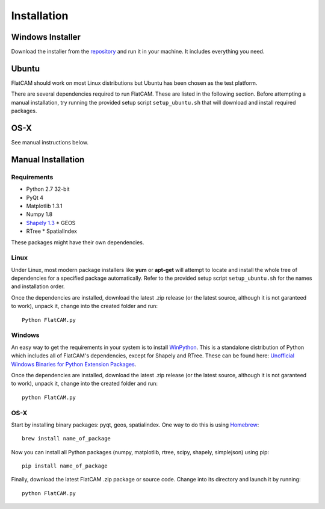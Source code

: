 Installation
============

Windows Installer
-----------------

Download the installer from the repository_ and run it in your machine.
It includes everything you need.

.. _repository: https://bitbucket.org/jpcgt/flatcam/downloads

Ubuntu
------

FlatCAM should work on most Linux distributions but Ubuntu has been
chosen as the test platform.

There are several dependencies required to run FlatCAM. These are
listed in the following section. Before attempting a manual installation,
try running the provided setup script ``setup_ubuntu.sh`` that will
download and install required packages.

OS-X
----

See manual instructions below.


Manual Installation
-------------------

Requirements
~~~~~~~~~~~~

* Python 2.7 32-bit
* PyQt 4
* Matplotlib 1.3.1
* Numpy 1.8
* `Shapely 1.3`_
  * GEOS
* RTree
  * SpatialIndex

.. _Shapely 1.3: https://pypi.python.org/pypi/Shapely

These packages might have their own dependencies.

Linux
~~~~~

Under Linux, most modern package installers like **yum** or **apt-get**
will attempt to locate and install the whole tree of dependencies for a
specified package automatically. Refer to the provided setup script
``setup_ubuntu.sh`` for the names and installation order.

Once the dependencies are installed, download the latest .zip release
(or the latest source, although it is not garanteed to work), unpack it,
change into the created folder and run::

    Python FlatCAM.py


Windows
~~~~~~~

An easy way to get the requirements in your system is to install WinPython_.
This is a standalone distribution of Python which includes all of FlatCAM's
dependencies, except for Shapely and RTree. These can be found here:
`Unofficial Windows Binaries for Python Extension Packages`_.

.. _WinPython: http://winpython.sourceforge.net/
.. _Unofficial Windows Binaries for Python Extension Packages: http://www.lfd.uci.edu/~gohlke/pythonlibs/

Once the dependencies are installed, download the latest .zip
release (or the latest source, although it is not garanteed to work),
unpack it, change into the created folder and run::

    python FlatCAM.py


OS-X
~~~~

Start by installing binary packages: pyqt, geos, spatialindex.
One way to do this is using Homebrew_::

    brew install name_of_package

.. _Homebrew: http://brew.sh

Now you can install all Python packages (numpy, matplotlib, rtree, scipy,
shapely, simplejson) using pip::

    pip install name_of_package

Finally, download the latest FlatCAM .zip package or source code. Change into
its directory and launch it by running::

    python FlatCAM.py

